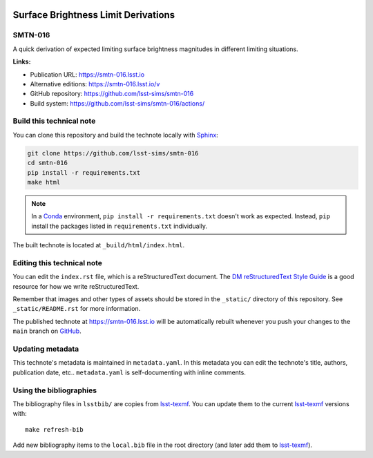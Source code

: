 .. image:: https://img.shields.io/badge/smtn--016-lsst.io-brightgreen.svg
   :target: https://smtn-016.lsst.io
.. image:: https://github.com/lsst-sims/smtn-016/workflows/CI/badge.svg
   :target: https://github.com/lsst-sims/smtn-016/actions/
..
  Uncomment this section and modify the DOI strings to include a Zenodo DOI badge in the README
  .. image:: https://zenodo.org/badge/doi/10.5281/zenodo.#####.svg
     :target: http://dx.doi.org/10.5281/zenodo.#####

####################################
Surface Brightness Limit Derivations
####################################

SMTN-016
========

A quick derivation of expected limiting surface brightness magnitudes in different limiting situations.

**Links:**

- Publication URL: https://smtn-016.lsst.io
- Alternative editions: https://smtn-016.lsst.io/v
- GitHub repository: https://github.com/lsst-sims/smtn-016
- Build system: https://github.com/lsst-sims/smtn-016/actions/


Build this technical note
=========================

You can clone this repository and build the technote locally with `Sphinx`_:

.. code-block:: bash

   git clone https://github.com/lsst-sims/smtn-016
   cd smtn-016
   pip install -r requirements.txt
   make html

.. note::

   In a Conda_ environment, ``pip install -r requirements.txt`` doesn't work as expected.
   Instead, ``pip`` install the packages listed in ``requirements.txt`` individually.

The built technote is located at ``_build/html/index.html``.

Editing this technical note
===========================

You can edit the ``index.rst`` file, which is a reStructuredText document.
The `DM reStructuredText Style Guide`_ is a good resource for how we write reStructuredText.

Remember that images and other types of assets should be stored in the ``_static/`` directory of this repository.
See ``_static/README.rst`` for more information.

The published technote at https://smtn-016.lsst.io will be automatically rebuilt whenever you push your changes to the ``main`` branch on `GitHub <https://github.com/lsst-sims/smtn-016>`_.

Updating metadata
=================

This technote's metadata is maintained in ``metadata.yaml``.
In this metadata you can edit the technote's title, authors, publication date, etc..
``metadata.yaml`` is self-documenting with inline comments.

Using the bibliographies
========================

The bibliography files in ``lsstbib/`` are copies from `lsst-texmf`_.
You can update them to the current `lsst-texmf`_ versions with::

   make refresh-bib

Add new bibliography items to the ``local.bib`` file in the root directory (and later add them to `lsst-texmf`_).

.. _Sphinx: http://sphinx-doc.org
.. _DM reStructuredText Style Guide: https://developer.lsst.io/restructuredtext/style.html
.. _this repo: ./index.rst
.. _Conda: http://conda.pydata.org/docs/
.. _lsst-texmf: https://lsst-texmf.lsst.io

